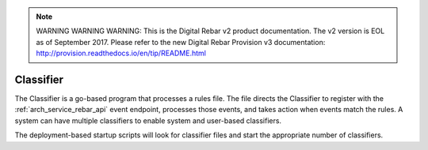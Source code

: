 
.. note:: WARNING WARNING WARNING:  This is the Digital Rebar v2 product documentation.  The v2 version is EOL as of September 2017.  Please refer to the new Digital Rebar Provision v3 documentation:  http:\/\/provision.readthedocs.io\/en\/tip\/README.html

.. index::
  pair: Services; Classifier
  pair: Container; Classifier

.. _arch_service_classifier:

Classifier
----------

The Classifier is a go-based program that processes a rules file. The file directs the Classifier to register with the :ref:`arch_service_rebar_api`
event endpoint, processes those events, and takes action when events match the rules.  A system can have
multiple classifiers to enable system and user-based classifiers.

The deployment-based startup scripts will look for classifier files and start the appropriate number of classifiers.
